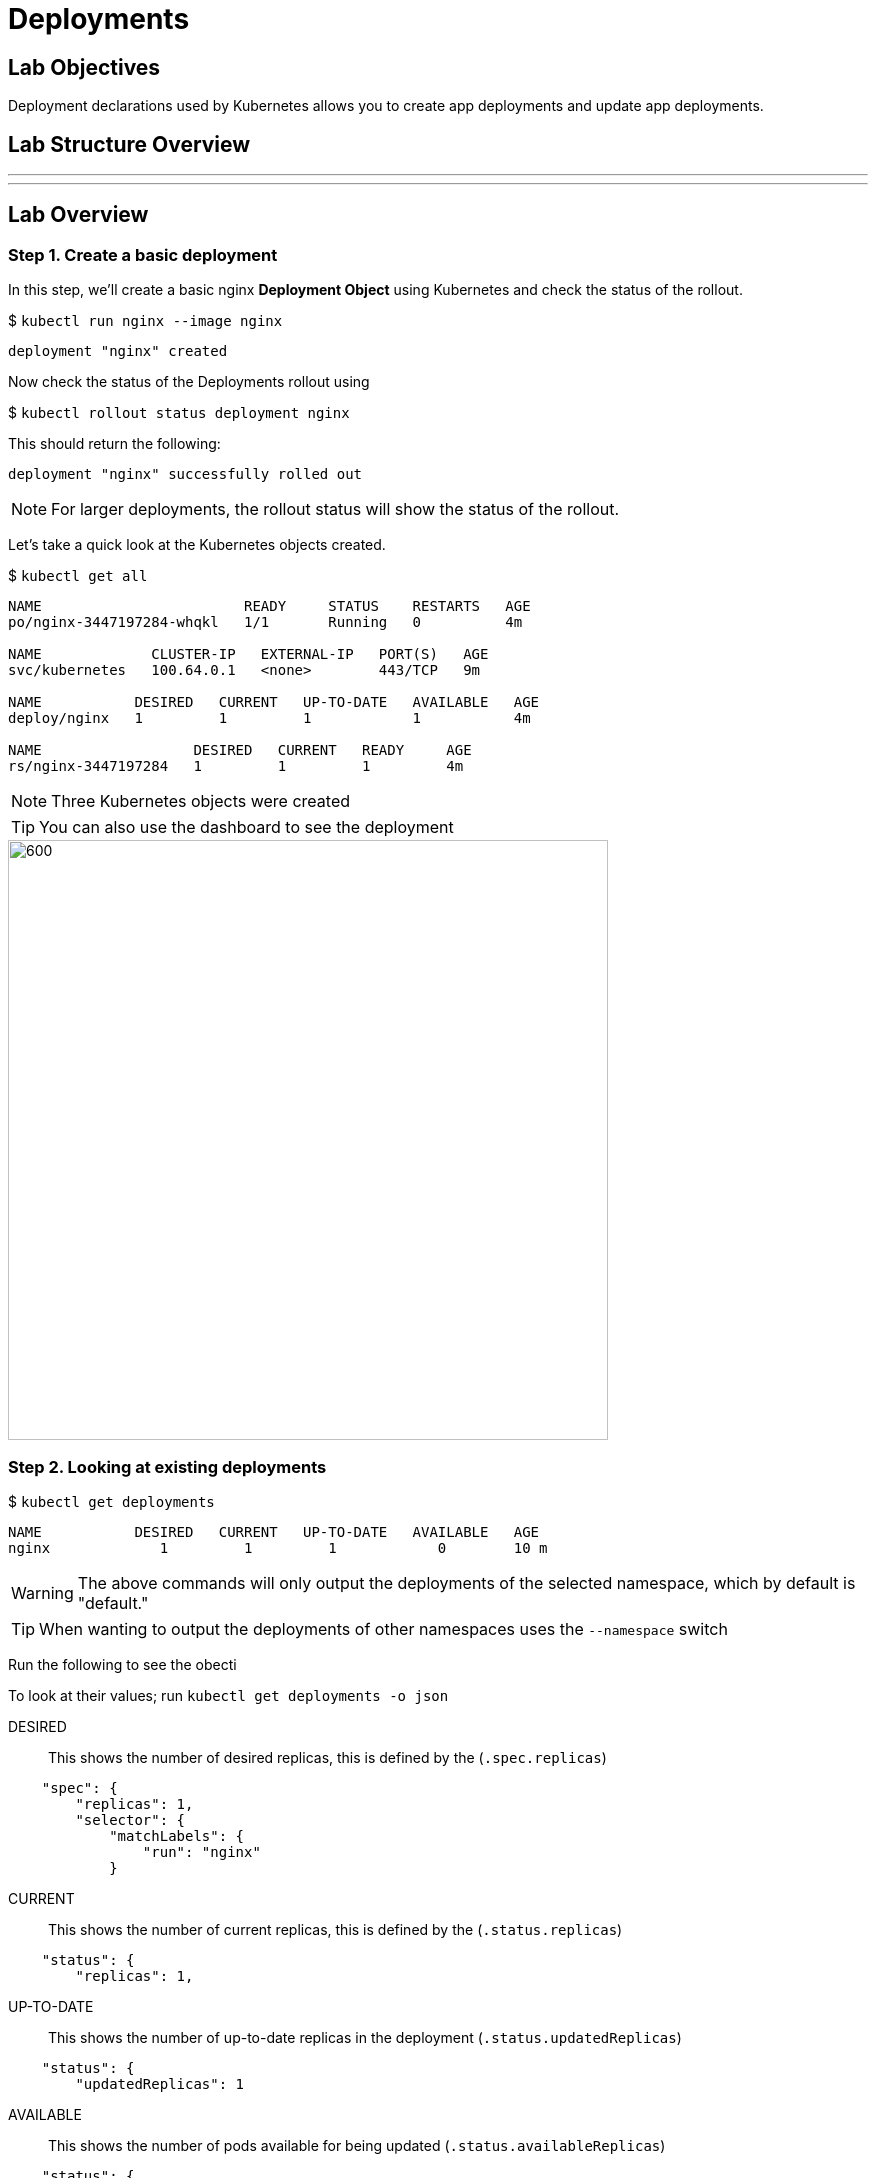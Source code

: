 = Deployments

:imagesdir: images

== Lab Objectives

Deployment declarations used by Kubernetes allows you to create app deployments and update app deployments.

== Lab Structure Overview

---
---

== Lab Overview

=== Step 1. Create a basic deployment

In this step, we'll create a basic nginx *Deployment Object* using Kubernetes and check the status of the rollout.

$ `kubectl run nginx --image nginx`
....
deployment "nginx" created
....

Now check the status of the Deployments rollout using

$ `kubectl rollout status deployment nginx`

This should return the following:
....
deployment "nginx" successfully rolled out
....

NOTE: For larger deployments, the rollout status will show the status of the rollout.

Let's take a quick look at the Kubernetes objects created.

$ `kubectl get all`
....
NAME                        READY     STATUS    RESTARTS   AGE
po/nginx-3447197284-whqkl   1/1       Running   0          4m

NAME             CLUSTER-IP   EXTERNAL-IP   PORT(S)   AGE
svc/kubernetes   100.64.0.1   <none>        443/TCP   9m

NAME           DESIRED   CURRENT   UP-TO-DATE   AVAILABLE   AGE
deploy/nginx   1         1         1            1           4m

NAME                  DESIRED   CURRENT   READY     AGE
rs/nginx-3447197284   1         1         1         4m
....

NOTE: Three Kubernetes objects were created


TIP: You can also use the dashboard to see the deployment

image::deployments_step_1.png[600,600]

=== Step 2. Looking at existing deployments

$ `kubectl get deployments`

....
NAME           DESIRED   CURRENT   UP-TO-DATE   AVAILABLE   AGE
nginx             1         1         1            0        10 m
....

WARNING: The above commands will only output the deployments of the selected namespace, which by default is "default."

TIP: When wanting to output the deployments of other namespaces uses the `--namespace` switch

Run the following to see the obecti

To look at their values; run `kubectl get deployments -o json`

DESIRED::
This shows the number of desired replicas, this is defined by the (`.spec.replicas`)

....
    "spec": {
        "replicas": 1,
        "selector": {
            "matchLabels": {
                "run": "nginx"
            }
....

CURRENT::
This shows the number of current replicas, this is defined by the (`.status.replicas`)

....
    "status": {
        "replicas": 1,
....


UP-TO-DATE::
This shows the number of up-to-date replicas in the deployment (`.status.updatedReplicas`)

....
    "status": {
        "updatedReplicas": 1
....

AVAILABLE::
This shows the number of pods available for being updated (`.status.availableReplicas`)

....
    "status": {
        "unavailableReplicas": 1,
....

AGE::
This shows the age of the deployment.

....
metadata:
  annotations:
    deployment.kubernetes.io/revision: "1"
  creationTimestamp: 2017-05-23T16:17:48Z
....

=== Step 3. Looking deeper at a deployment
Looking at more detail of a Kubernetes Deployment Object.

$ `kubectl describe deployment <deployment_name>`

$ `kubectl describe deploy/<deployment_name>`

TIP: Both above methods achieve the same result.

.Truncated output of the above commands
....
Name:			nginx
Namespace:		default
CreationTimestamp:	Tue, 23 May 2017 10:56:15 -0700
Labels:			run=nginx
Annotations:		deployment.kubernetes.io/revision=1
Selector:		run=nginx
Replicas:		1 desired | 1 updated | 1 total | 1 available | 0 unavailable
StrategyType:		RollingUpdate ...
....

NOTE: The describe command doesn't work with the -o (output) switch. This is namely due to how the describe commands collects the data points required to present the data.


=== Step 4. Scaling the deployment

By default, all deployments are deployed with a ReplicationController and a `--replica` value of 1. Notice in the previous step, *Replicas* has a value of 1. Thus, let's add more `--replicas` to the nginx deployment.

$ `kubectl scale deployment nginx --replicas 10`
....
deployment "nginx" scaled
....

Let's take a closer look at the deployment.

$ `kubectl get deployment nginx`
....
NAME      DESIRED   CURRENT   UP-TO-DATE   AVAILABLE   AGE
nginx     10        10        10           10          28m
....

Let's delete the deployment `nginx`

$ `kubectl delete deployment nginx`
....
service "kubernetes" deleted
....

=== Step 5. Create a Deployment Manifest

Create a file called `nginx.yaml` and populate it with the following content.

....
apiVersion: apps/v1beta1
kind: Deployment
metadata:
  name: nginx
spec:
  replicas: 1
  template:
    metadata:
      labels:
        app: nginx
    spec:
      containers:
      - name: nginx
        image: nginx:1.11-alpine
        ports:
        - containerPort: 80
....

Let's create a deployment from it using the `*kubectl create*` command.

$ `kubectl create -f nginx.yaml`
....
deployment "nginx" created
....

NOTE: Writing manifest is the better means to deploying Kubernetes objects.


=== Step 6. Check the status of the manifest

Run a check to see the status of the `rollout`

$ `kubectl rollout status deployment nginx`
....
deployment "nginx" successfully rolled out
....

$ `kubectl get all`
....
NAME                        READY     STATUS    RESTARTS   AGE
po/nginx-2371676037-4cpr0   1/1       Running   0          15m

NAME             CLUSTER-IP   EXTERNAL-IP   PORT(S)   AGE
svc/kubernetes   100.64.0.1   <none>        443/TCP   25m

NAME           DESIRED   CURRENT   UP-TO-DATE   AVAILABLE   AGE
deploy/nginx   1         1         1            1           15m

NAME                  DESIRED   CURRENT   READY     AGE
rs/nginx-2371676037   1         1         1         15m
....

NOTE: The same objects were created by the manifest.

=== Step 7.



=== Step 8. Resource Management (CPU/RAM)

There are many cases where resources may need to be limited; in these cases, we can add the resources spec to the `spec: container` section of the `yaml` file.

....
apiVersion: apps/v1beta1
kind: Deployment
metadata:
  name: nginx
spec:
  replicas: 1
  template:
    metadata:
      labels:
        app: nginx
    spec:
      containers:
      - name: nginx
        image: nginx:1.11-alpine
        ports:
        - containerPort: 80
        resources:
          limits:
            cpu: "500m"
            memory: "128Mi"
....

NOTE: Defining resource is especially useful in defining the minimum required resources for a pod. In the above example, the container is only deployable to a system with .5 CPU (1/2 Core). Once deployed to a system with .5 core available, the container will consume all CPU until another container is deployed into the pod.

TIP: This helps the scheduler avoid resource shortages.

=== Step 9. Labels

Let's create some nginx pod with labels, first from the command-line and next from a `yaml` file. Let's create one for prod and one for test. Let's also define the app, in this case, let's use `nginx`.

....
$ kubectl run nginx-prod \
    --image=nginx:1.11-alpine \
    --replicas=3 \
    --labels="app=nginx,env=prod"
....

....
$ kubectl run nginx-test \
    --image=nginx:1.9.10 \
    --replicas=2 \
    --labels="app=nginx,env=test"
....

NOTE: Labels are the only way to group Kubernetes objects.

$ `kubectl get pods`

$ `kubectl get pods --selector="app=nginx"`

$ `kubectl get pods --selector="env=prod"`

$ `kubectl get pods --selector="env=test"`

Let's create another pod that runs apache.

....
$ kubectl run httpd-test \
    --image=httpd:alpine \
    --replicas=2 \
    --labels="app=httpd,env=test"
....

Let's run the following to see the different ways a label can be queried.

First, let's select all pods where `app=nginx`

$ `kubectl get pods --selector="app=nginx"`

Now, let's select all pods where `app=httpd`

$ `kubectl get pods --selector="app=httpd"`


$ `kubectl get pods --selector="env=test"`

TIP: One or more labels can be used with the `--selector` switch.

$ `kubectl get pods --selector="env=test,app=nginx"`


== Conclusion
